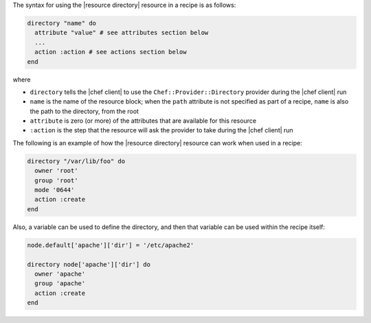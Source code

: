 .. The contents of this file are included in multiple topics.
.. This file should not be changed in a way that hinders its ability to appear in multiple documentation sets.

The syntax for using the |resource directory| resource in a recipe is as follows:

.. code-block:: ruby

   directory "name" do
     attribute "value" # see attributes section below
     ...
     action :action # see actions section below
   end

where 

* ``directory`` tells the |chef client| to use the ``Chef::Provider::Directory`` provider during the |chef client| run
* ``name`` is the name of the resource block; when the ``path`` attribute is not specified as part of a recipe, ``name`` is also the path to the directory, from the root
* ``attribute`` is zero (or more) of the attributes that are available for this resource
* ``:action`` is the step that the resource will ask the provider to take during the |chef client| run

The following is an example of how the |resource directory| resource can work when used in a recipe:

.. code-block:: ruby

   directory "/var/lib/foo" do
     owner 'root'
     group 'root'
     mode '0644'
     action :create
   end

Also, a variable can be used to define the directory, and then that variable can be used within the recipe itself:

.. code-block:: ruby

   node.default['apache']['dir'] = '/etc/apache2'
   
   directory node['apache']['dir'] do
     owner 'apache'
     group 'apache'
     action :create
   end
